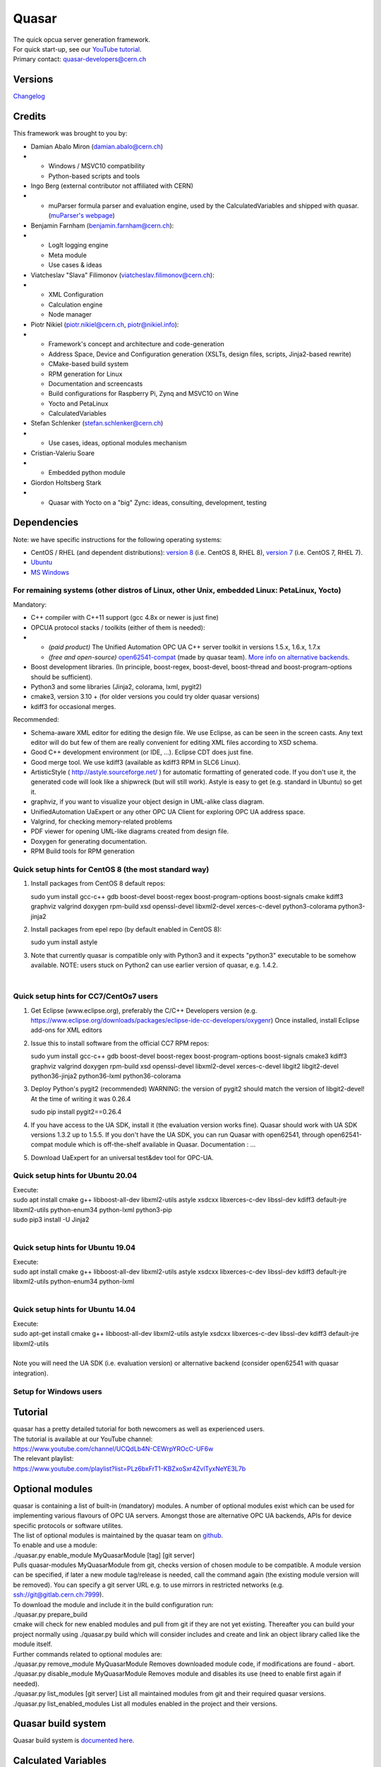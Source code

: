 Quasar
======

| The quick opcua server generation framework.

| For quick start-up, see our `YouTube
  tutorial <https://www.youtube.com/watch?v=v212aPmbahM&list=PLz6bxFrT1-KBZxoSxr4ZvlTyxNeYE3L7b>`__.

| Primary contact: quasar-developers@cern.ch

Versions
--------

| `Changelog <ChangeLog.html>`__

Credits
-------

| This framework was brought to you by:

-  Damian Abalo Miron (damian.abalo@cern.ch)

-  

   -  Windows / MSVC10 compatibility
   -  Python-based scripts and tools

-  Ingo Berg (external contributor not affiliated with CERN)

-  

   -  muParser formula parser and evaluation engine, used by the
      CalculatedVariables and shipped with quasar. (`muParser's
      webpage <https://beltoforion.de/en/muparser/>`__)

-  Benjamin Farnham (benjamin.farnham@cern.ch):

-  

   -  LogIt logging engine
   -  Meta module
   -  Use cases & ideas

-  Viatcheslav "Slava" Filimonov (viatcheslav.filimonov@cern.ch):

-  

   -  XML Configuration
   -  Calculation engine
   -  Node manager

-  Piotr Nikiel (piotr.nikiel@cern.ch, piotr@nikiel.info):

-  

   -  Framework's concept and architecture and code-generation
   -  Address Space, Device and Configuration generation (XSLTs, design
      files, scripts, Jinja2-based rewrite)
   -  CMake-based build system
   -  RPM generation for Linux
   -  Documentation and screencasts
   -  Build configurations for Raspberry Pi, Zynq and MSVC10 on Wine
   -  Yocto and PetaLinux
   -  CalculatedVariables

-  Stefan Schlenker (stefan.schlenker@cern.ch)

-  

   -  Use cases, ideas, optional modules mechanism

-  Cristian-Valeriu Soare

-  

   -  Embedded python module

-  Giordon Holtsberg Stark

-  

   -  Quasar with Yocto on a "big" Zync: ideas, consulting, development,
      testing

Dependencies
------------

| Note: we have specific instructions for the following operating
  systems:

-  CentOS / RHEL (and dependent distributions): `version 8 <#cc8>`__
   (i.e. CentOS 8, RHEL 8), `version 7 <#cc7>`__ (i.e. CentOS 7, RHEL
   7).
-  `Ubuntu <#ubuntu>`__
-  `MS Windows <#windows>`__

For remaining systems (other distros of Linux, other Unix, embedded Linux: PetaLinux, Yocto)
~~~~~~~~~~~~~~~~~~~~~~~~~~~~~~~~~~~~~~~~~~~~~~~~~~~~~~~~~~~~~~~~~~~~~~~~~~~~~~~~~~~~~~~~~~~~

| Mandatory:

-  C++ compiler with C++11 support (gcc 4.8x or newer is just fine)

-  OPCUA protocol stacks / toolkits (either of them is needed):

-  

   -  *(paid product)* The Unified Automation OPC UA C++ server toolkit
      in versions 1.5.x, 1.6.x, 1.7.x
   -  *(free and open-source)*
      `open62541-compat <https://github.com/quasar-team/open62541-compat/>`__
      (made by quasar team). `More info on alternative
      backends <AlternativeBackends.html>`__.

-  Boost development libraries. (In principle, boost-regex, boost-devel,
   boost-thread and boost-program-options should be sufficient).

-  Python3 and some libraries (Jinja2, colorama, lxml, pygit2)

-  cmake3, version 3.10 + (for older versions you could try older quasar
   versions)

-  kdiff3 for occasional merges.

| Recommended:

-  Schema-aware XML editor for editing the design file. We use Eclipse,
   as can be seen in the screen casts. Any text editor will do but few
   of them are really convenient for editing XML files according to XSD
   schema.
-  Good C++ development environment (or IDE, ...). Eclipse CDT does just
   fine.
-  Good merge tool. We use kdiff3 (available as kdiff3 RPM in SLC6
   Linux).
-  ArtisticStyle ( http://astyle.sourceforge.net/ ) for automatic
   formatting of generated code. If you don't use it, the generated code
   will look like a shipwreck (but will still work). Astyle is easy to
   get (e.g. standard in Ubuntu) so get it.
-  graphviz, if you want to visualize your object design in UML-alike
   class diagram.
-  UnifiedAutomation UaExpert or any other OPC UA Client for exploring
   OPC UA address space.
-  Valgrind, for checking memory-related problems
-  PDF viewer for opening UML-like diagrams created from design file.
-  Doxygen for generating documentation.
-  RPM Build tools for RPM generation

Quick setup hints for CentOS 8 (the most standard way)
~~~~~~~~~~~~~~~~~~~~~~~~~~~~~~~~~~~~~~~~~~~~~~~~~~~~~~

#. Install packages from CentOS 8 default repos:

   .. container:: mycode

      sudo yum install gcc-c++ gdb boost-devel boost-regex
      boost-program-options boost-signals cmake kdiff3 graphviz valgrind
      doxygen rpm-build xsd openssl-devel libxml2-devel xerces-c-devel
      python3-colorama python3-jinja2

#. Install packages from epel repo (by default enabled in CentOS 8):

   .. container:: mycode

      sudo yum install astyle

#. Note that currently quasar is compatible only with Python3 and it
   expects "python3" executable to be somehow available.
   NOTE: users stuck on Python2 can use earlier version of quasar, e.g.
   1.4.2.

| 

Quick setup hints for CC7/CentOs7 users
~~~~~~~~~~~~~~~~~~~~~~~~~~~~~~~~~~~~~~~

#. Get Eclipse (www.eclipse.org), preferably the C/C++ Developers
   version (e.g.
   https://www.eclipse.org/downloads/packages/eclipse-ide-cc-developers/oxygenr)
   Once installed, install Eclipse add-ons for XML editors
#. Issue this to install software from the official CC7 RPM repos:

   .. container:: mycode

      sudo yum install gcc-c++ gdb boost-devel boost-regex
      boost-program-options boost-signals cmake3 kdiff3 graphviz
      valgrind doxygen rpm-build xsd openssl-devel libxml2-devel
      xerces-c-devel libgit2 libgit2-devel python36-jinja2 python36-lxml
      python36-colorama

#. Deploy Python's pygit2 (recommended)
   WARNING: the version of pygit2 should match the version of
   libgit2-devel! At the time of writing it was 0.26.4

   .. container:: mycode

      sudo pip install pygit2==0.26.4
#. If you have access to the UA SDK, install it (the evaluation version
   works fine). Quasar should work with UA SDK versions 1.3.2 up to
   1.5.5. If you don't have the UA SDK, you can run Quasar with
   open62541, through open62541-compat module which is off-the-shelf
   available in Quasar. Documentation : ...
#. Download UaExpert for an universal test&dev tool for OPC-UA.

Quick setup hints for Ubuntu 20.04
~~~~~~~~~~~~~~~~~~~~~~~~~~~~~~~~~~

| Execute:

.. container:: mycode

   sudo apt install cmake g++ libboost-all-dev libxml2-utils astyle
   xsdcxx libxerces-c-dev libssl-dev kdiff3 default-jre libxml2-utils
   python-enum34 python-lxml python3-pip

.. container:: mycode

   sudo pip3 install -U Jinja2

| 

Quick setup hints for Ubuntu 19.04
~~~~~~~~~~~~~~~~~~~~~~~~~~~~~~~~~~

| Execute:

.. container:: mycode

   sudo apt install cmake g++ libboost-all-dev libxml2-utils astyle
   xsdcxx libxerces-c-dev libssl-dev kdiff3 default-jre libxml2-utils
   python-enum34 python-lxml

| 

Quick setup hints for Ubuntu 14.04
~~~~~~~~~~~~~~~~~~~~~~~~~~~~~~~~~~

| Execute:

.. container:: mycode

   sudo apt-get install cmake g++ libboost-all-dev libxml2-utils astyle
   xsdcxx libxerces-c-dev libssl-dev kdiff3 default-jre libxml2-utils

| 
| Note you will need the UA SDK (i.e. evaluation version) or alternative
  backend (consider open62541 with quasar integration).

Setup for Windows users
~~~~~~~~~~~~~~~~~~~~~~~

Tutorial
--------

| quasar has a pretty detailed tutorial for both newcomers as well as
  experienced users.
| The tutorial is available at our YouTube channel:
| https://www.youtube.com/channel/UCQdLb4N-CEWrpYROcC-UF6w
| The relevant playlist:
| https://www.youtube.com/playlist?list=PLz6bxFrT1-KBZxoSxr4ZvlTyxNeYE3L7b

Optional modules
----------------

| quasar is containing a list of built-in (mandatory) modules. A number
  of optional modules exist which can be used for implementing various
  flavours of OPC UA servers. Amongst those are alternative OPC UA
  backends, APIs for device specific protocols or software utilites.
| The list of optional modules is maintained by the quasar team on
  `github <https://github.com/quasar-team/quasar-modules>`__.
| To enable and use a module:
| ./quasar.py enable_module MyQuasarModule [tag] [git server]
| Pulls quasar-modules MyQuasarModule from git, checks version of chosen
  module to be compatible. A module version can be specified, if later a
  new module tag/release is needed, call the command again (the existing
  module version will be removed). You can specify a git server URL e.g.
  to use mirrors in restricted networks (e.g.
  ssh://git@gitlab.cern.ch:7999).
| To download the module and include it in the build configuration run:
| ./quasar.py prepare_build
| cmake will check for new enabled modules and pull from git if they are
  not yet existing. Thereafter you can build your project normally using
  ./quasar.py build which will consider includes and create and link an
  object library called like the module itself.
| Further commands related to optional modules are:
| ./quasar.py remove_module MyQuasarModule Removes downloaded module
  code, if modifications are found - abort.
| ./quasar.py disable_module MyQuasarModule Removes module and disables
  its use (need to enable first again if needed).
| ./quasar.py list_modules [git server] List all maintained modules from
  git and their required quasar versions.
| ./quasar.py list_enabled_modules List all modules enabled in the
  project and their versions.

Quasar build system
-------------------

| Quasar build system is `documented here <quasarBuildSystem.html>`__.

Calculated Variables
--------------------

| `User and developer documentation of Calculated
  Variables <../CalculatedVariables/doc/CalculatedVariables.html>`__

Logging
-------

| Logging in quasar servers is provided via the
  `LogIt <https://github.com/quasar-team/LogIt>`__ module.

-  Quasar specific documentation, targeted at quasar developers and
   quasar framework maintainers can be found `here <LogIt.html>`__
-  Generic LogIt documentation can be found
   `here <https://github.com/quasar-team/LogIt>`__

FAQ
---

#. How to build an executable with debug symbols?
   Just append Debug to your "quasar.py build" invocation, i.e.:
   ./quasar.py build Debug

#. Build fails
   Try to read carefully the output.
   If you can't figure the issue on your own, try contacting
   quasar-developers@cern.ch

#. The server starts up, but crashes.
   There are plenty of possibilities here. The best way is to build a
   server with debug symbols (explained above in the tutorial) and
   enable core dumping in your system. Then run it again and let it
   crash. You will obtain a coredump file, which you can load into GDB
   this way:
   gdb <path_to_executable> <core_dump_file>
   Then type 'bt' and gdb will show you crash back trace. If it seems
   that the crash is within quasar itself, please don't hesitate and
   file a report to us.

#. quasar (itself) misbehaves (not to confuse with quasar-made OPC-UA
   components). What can I do?

#. 

   #. You can increase verbosity of quasar tooling itself. This might
      point you to a problem (e.g. file permissions issues) or can help
      quasar developers diagnose the problem.
      The verbosity is controlled by environment variable called
      "QUASAR_LOG_LEVEL" and the most relevant levels are "INF" (the
      default, about no debug) and "DBG" (a lot of debug).
      If you use bash, you can increase the verbosity by invoking:

      .. container:: mycode

         export QUASAR_LOG_LEVEL=DBG

   #. Sometimes quasar tooling (e.g. anything you run via quasar.py
      command) will terminate with error. We did pay attention to be
      verbose enough but sometimes it might help to drop in the Python
      Debugger (pdb) to debug post-mortem rather than to drop to shell.
      This can be achieved by exporting the variable QUASAR_RUN_PDB to
      1, e.g. in bash:

      .. container:: mycode

         export QUASAR_RUN_PDB=1

   #. The general support email is quasar-developers@cern.ch. You can
      get some support there or you can file a bug ticket directly via
      GitHub.

#. How to create a RPM package with my server?
   RPM builder is provided with the quasar. RPM builder builds
   "directly" from your version control system and not from your local
   files (this is intentional and will not be changed). At the moment
   SVN and Git are supported.
   Please have a look at scripts in RPM/build_from_svn or
   RPM/build_from_git.

#. 

   #. You will need to set repository paths in the build scripts.

   #. Then edit template.spec:

   #. 

      #. In the very first line, set name of the RPM. It shall match the
         value of "projectShortName" which you have put into design
         element of your Design.xml file.
      #. You may edit Summary: field with short (one-line) description
         of the server.
      #. You may edit %description section with long description of the
         server.
      #. Review the list of files listed in %install section. These
         files will be packed inside the package. Add additional files,
         if applicable (e.g. documentation, data files, additional
         libraries, etc...)
      #. If applicable, complete %pre, %post, %preun and %postun
         sections.

   #. Commit changes in both files

   #. To generate RPM, run either:
      ./buildRpm.sh --revision <revision_number>
      or
      ./buildRpm.sh --tag <tag_name>

   #. 

      #. 

   #. IMPORTANT: For delivering production packages, you should first
      tag given release on SVN, and then generate RPM from the tag
      (using the second version of command listed above).

#. How to upgrade to newer release of quasar?

#. 

   #. 

      #. Download quasar in the version of your choice
      #. Unpack it
      #. Execute quasar.py upgrade_project which is in its root
         directory, passing path to your project to be upgraded as the
         first parameter:
         ./quasar.py upgrade_project <path>

#. What is the difference between cache variable and source variable?
   The difference lies in where factual value of the variable is stored,
   which impacts what happens after Read OPC UA Transaction:

   -  For cache variables, there are stored in the server's RAM (thus
      "cache"), and the value served back to the client is the value
      from RAM. Cache variables are perfect whenever some device logic
      code updates the address space or reads from the address space.
   -  For source variables, there are stored "at the source", which for
      example might be at a remote computer. Therefore every Read
      transaction will trigger Device Logic method supposed to fetch
      that data from the source.  Contrary to cache variables one may
      expect that such Read  transaction may be blocking and time
      consuming, and therefore may be required to be executed in a
      separate thread of execution.

   Here is a picture taken from our CHEP2015 poster with sequence
   diagrams for both types of variables:
   |image1|

#. Can I use evaluation version of the UA Toolkit to create an OPC UA
   server using this framework?
   You can.
   Note that for many basic features you can use free and open-source
   open62541-compat backend instead of paid UA Toolkit.

#. How to use upgrade_design tool?
   Rarely - but sometimes - XML stylesheet of Design file (Design.xsd)
   changes in backwards-incompatible way. For all such changes
   conversion tools are provided to mitigate the pain. upgrade_design is
   one of them.
   upgrade_design currently accepts this commands:

   -  ./quasar.py upgrade_design convert_to_hasDeviceLogic=yes
   -  ./quasar.py upgrade_design add_nullPolicy=nullAllowed or
      ./quasar.py upgrade_design add_nullPolicy=nullForbidden
   -  ./quasar.py upgrade_design remove_makeSetGet=yes

   Please refer to the Changelog which lists (in backwards
   incompatibility column) at which moments you may need any of the
   above.

#. Can I automatically prepare the required dependencies?
   We have a shell script which could be useful if you e.g. need to
   crosscompile and do not yet have the libs required by Quasar. The
   script is places in the Documentation/Addons/prepare_dependencies.sh

#. How does a developer define specific command line options for my
   quasar server implementation?
   This is documented here: `User Defined Command Line
   Parameters <UserDefinedCommandLineParameters.html>`__

#. How does a developer define a dynamic (at start up) configuration?
   For example, where the server 'discovers' connected hardware on start
   up.
   This is documented here: `User Defined Runtime
   Configuration <UserDefinedRuntimeConfigurationModification.html>`__

#. How does a developer persist a 'discovered' configuration as
   described above? For example, where the server 'discovers' connected
   hardware initially and saves it for use thereafter as a static
   configuration.
   This is also documented here: `User Defined Runtime
   Configuration <UserDefinedRuntimeConfigurationModification.html#persist>`__

#. How do I link libraries, add include directories, use build
   configurations etc... ? See `build system
   doc <quasarBuildSystem.html>`__.

| 

--------------

| Written by Piotr Nikiel <piotr.nikiel@cern.ch>
| Report inconsistencies and bugs to the email above.
| (C) CERN 2015-. All rights not expressly granted are reserved.

.. |image1| image:: variable_types.png
